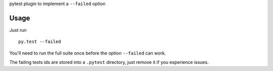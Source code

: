 pytest plugin to implement a ``--failed`` option

Usage
=====

Just run ::

  py.test --failed


You'll need to run the full suite once before the option
``--failed`` can work.

The failing tests ids are stored into a ``.pytest`` directory,
just remove it if you experience issues.
